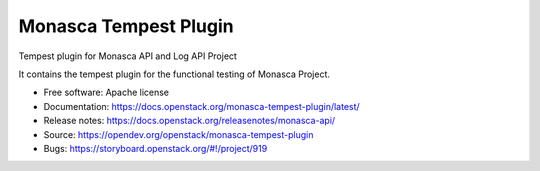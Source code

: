 ======================
Monasca Tempest Plugin
======================

Tempest plugin for Monasca API and Log API Project

It contains the tempest plugin for the functional testing of Monasca Project.

* Free software: Apache license
* Documentation: https://docs.openstack.org/monasca-tempest-plugin/latest/
* Release notes: https://docs.openstack.org/releasenotes/monasca-api/
* Source: https://opendev.org/openstack/monasca-tempest-plugin
* Bugs: https://storyboard.openstack.org/#!/project/919
